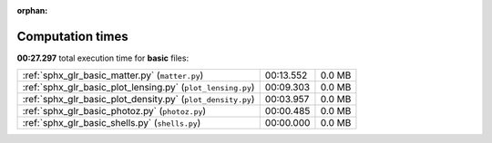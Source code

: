 
:orphan:

.. _sphx_glr_basic_sg_execution_times:

Computation times
=================
**00:27.297** total execution time for **basic** files:

+-------------------------------------------------------------+-----------+--------+
| :ref:`sphx_glr_basic_matter.py` (``matter.py``)             | 00:13.552 | 0.0 MB |
+-------------------------------------------------------------+-----------+--------+
| :ref:`sphx_glr_basic_plot_lensing.py` (``plot_lensing.py``) | 00:09.303 | 0.0 MB |
+-------------------------------------------------------------+-----------+--------+
| :ref:`sphx_glr_basic_plot_density.py` (``plot_density.py``) | 00:03.957 | 0.0 MB |
+-------------------------------------------------------------+-----------+--------+
| :ref:`sphx_glr_basic_photoz.py` (``photoz.py``)             | 00:00.485 | 0.0 MB |
+-------------------------------------------------------------+-----------+--------+
| :ref:`sphx_glr_basic_shells.py` (``shells.py``)             | 00:00.000 | 0.0 MB |
+-------------------------------------------------------------+-----------+--------+
